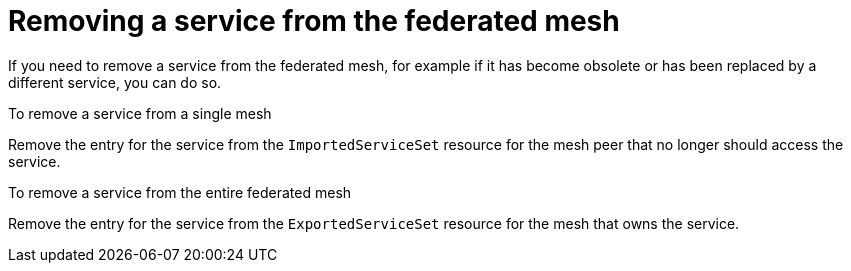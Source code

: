 ////
This module included in the following assemblies:
* service_mesh/v2x/ossm-federation.adoc
////

[id="ossm-federation-remove-service_{context}"]
= Removing a service from the federated mesh

If you need to remove a service from the federated mesh, for example if it has become obsolete or has been replaced by a different service, you can do so.

.To remove a service from a single mesh

Remove the entry for the service from the `ImportedServiceSet` resource for the mesh peer that no longer should access the service.

.To remove a service from the entire federated mesh

Remove the entry for the service from the `ExportedServiceSet` resource for the mesh that owns the service.
